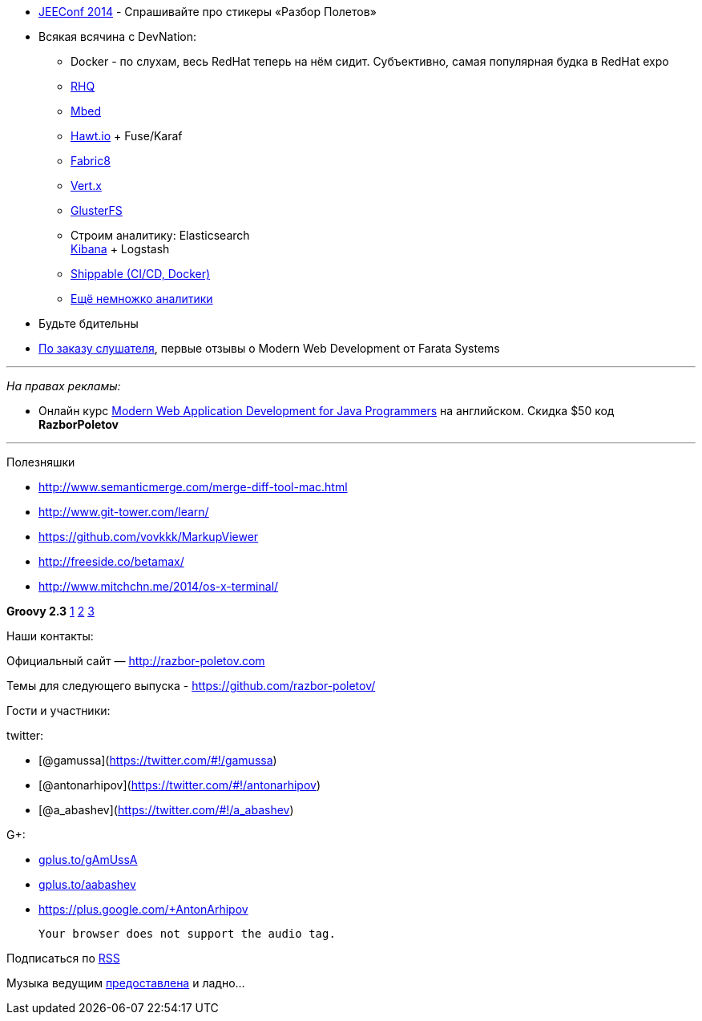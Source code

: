 * http://jeeconf.com/[JEEConf 2014] - Спрашивайте про стикеры «Разбор
Полетов»
* Всякая всячина с DevNation:
** Docker - по слухам, весь RedHat теперь на нём сидит. Субъективно,
самая популярная будка в RedHat expo
** http://rhq.jboss.org/[RHQ]
** http://mbed.org/[Mbed]
** http://hawt.io/[Hawt.io] + Fuse/Karaf
** http://fabric8.io/[Fabric8]
** http://vertx.io/[Vert.x]
** http://www.gluster.org/[GlusterFS]
** Строим аналитику: Elasticsearch +
https://speakerdeck.com/elasticsearch/using-elasticsearch-logstash-and-kibana-to-create-realtime-dashboards[Kibana]
+ Logstash
** https://www.shippable.com/[Shippable (CI/CD, Docker)]
** https://www.datadoghq.com/[Ещё немножко аналитики]
* Будьте бдительны
* https://github.com/razbor-poletov/razbor-poletov.github.com/issues/17#issuecomment-35548503[По
заказу слушателя], первые отзывы о Modern Web Development от Farata
Systems

'''''

_На правах рекламы:_

* Онлайн курс
http://www.eventbrite.com/e/modern-web-application-development-for-java-programmers-starts-07272014-tickets-11465653077[Modern
Web Application Development for Java Programmers] на английском. Скидка
$50 код *RazborPoletov*

'''''

Полезняшки

* http://www.semanticmerge.com/merge-diff-tool-mac.html
* http://www.git-tower.com/learn/
* https://github.com/vovkkk/MarkupViewer
* http://freeside.co/betamax/
* http://www.mitchchn.me/2014/os-x-terminal/

*Groovy 2.3* http://glaforge.appspot.com/article/groovy-2-3-0-is-out[1]
https://github.com/bura/json-benchmarks[2]
http://groovy.codehaus.org/Groovy+2.3+release+notes[3]

Наши контакты:

Официальный сайт — http://razbor-poletov.com

Темы для следующего выпуска -
https://github.com/razbor-poletov/razbor-poletov.github.com/issues?state=open[https://github.com/razbor-poletov/]

Гости и участники:

twitter:

* [@gamussa](https://twitter.com/#!/gamussa)
* [@antonarhipov](https://twitter.com/#!/antonarhipov)
* [@a_abashev](https://twitter.com/#!/a_abashev)

G+:

* http://gplus.to/gAmUssA[gplus.to/gAmUssA]
* http://gplus.to/aabashev[gplus.to/aabashev]
* https://plus.google.com/+AntonArhipov

 Your browser does not support the audio tag.

Подписаться по http://feeds.feedburner.com/razbor-podcast[RSS]

Музыка ведущим
http://www.audiobank.fm/single-music/27/111/More-And-Less/[предоставлена]
и ладно...
